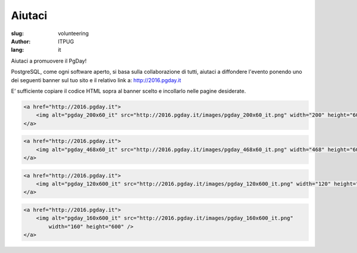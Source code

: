 Aiutaci
#######

:slug: volunteering
:author: ITPUG
:lang: it


Aiutaci a promuovere il PgDay!

PostgreSQL, come ogni software aperto, si basa sulla collaborazione di tutti,
aiutaci a diffondere l'evento ponendo uno dei seguenti banner sul tuo sito e il
relativo link a: http://2016.pgday.it

E’ sufficiente copiare il codice HTML sopra al banner scelto e incollarlo
nelle pagine desiderate.


.. code-block:: html

    <a href="http://2016.pgday.it">
        <img alt="pgday_200x60_it" src="http://2016.pgday.it/images/pgday_200x60_it.png" width="200" height="60" />
    </a>


.. image:: /images/pgday_200x60_it.png
    :width: 200px
    :alt: PGDay banner 200x60


.. code-block:: html

    <a href="http://2016.pgday.it">
        <img alt="pgday_468x60_it" src="http://2016.pgday.it/images/pgday_468x60_it.png" width="468" height="60" />
    </a>


.. image:: /images/pgday_468x60_it.png
    :width: 468px
    :alt: PGDay banner 468x60


.. code-block:: html

    <a href="http://2016.pgday.it">
        <img alt="pgday_120x600_it" src="http://2016.pgday.it/images/pgday_120x600_it.png" width="120" height="600" />
    </a>


.. image:: /images/pgday_120x600_it.png
    :width: 120px
    :alt: PGDay banner 120x600


.. code-block:: html

    <a href="http://2016.pgday.it">
        <img alt="pgday_160x600_it" src="http://2016.pgday.it/images/pgday_160x600_it.png"
            width="160" height="600" />
    </a>


.. image:: /images/pgday_160x600_it.png
    :width: 160px
    :alt: PGDay banner 160x600


